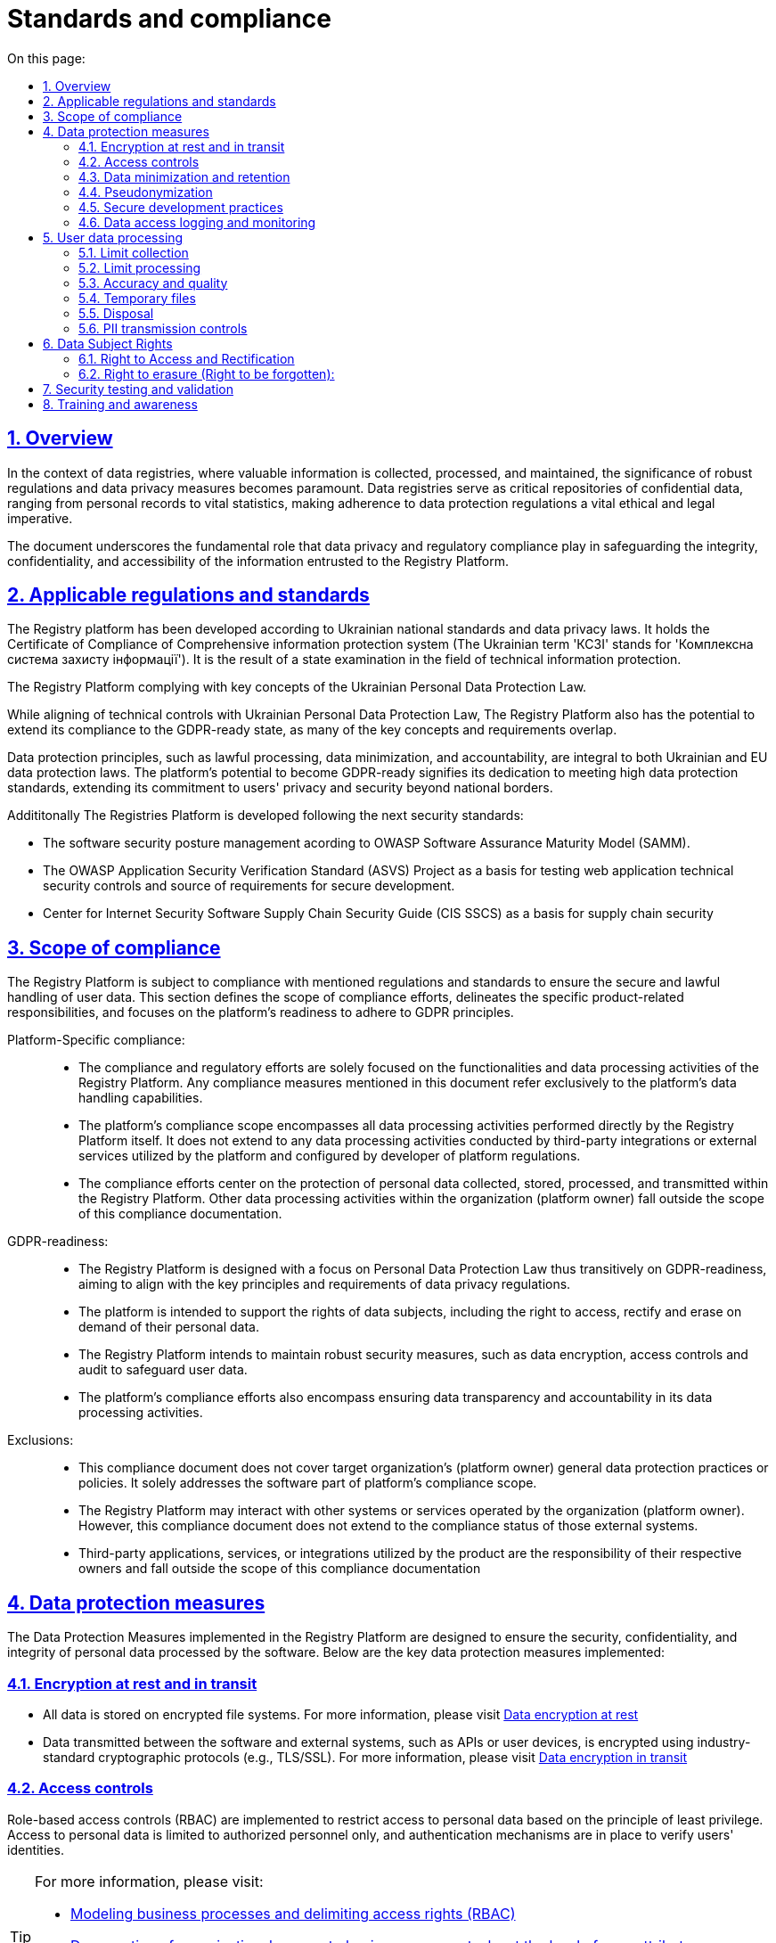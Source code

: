 :toc-title: On this page:
:toc: auto
:toclevels: 5
:experimental:
:sectnums:
:sectnumlevels: 5
:sectanchors:
:sectlinks:
:partnums:

= Standards and compliance

== Overview

In the context of data registries, where valuable information is collected, processed, and maintained, the significance of robust regulations and data privacy measures becomes paramount. Data registries serve as critical repositories of confidential data, ranging from personal records to vital statistics, making adherence to data protection regulations a vital ethical and legal imperative.

The document underscores the fundamental role that data privacy and regulatory compliance play in safeguarding the integrity, confidentiality, and accessibility of the information entrusted to the Registry Platform.

== Applicable regulations and standards

The Registry platform has been developed according to Ukrainian national standards and data privacy laws.
It holds the Certificate of Compliance of Comprehensive information protection system (The Ukrainian term 'КСЗІ' stands for 'Комплексна система захисту інформації'). It is the result of a state examination in the field of technical information protection.

The Registry Platform complying with key concepts of the Ukrainian Personal Data Protection Law.

While aligning of technical controls with Ukrainian Personal Data Protection Law, The Registry Platform also has the potential to extend its compliance to the GDPR-ready state, as many of the key concepts and requirements overlap.

Data protection principles, such as lawful processing, data minimization, and accountability, are integral to both Ukrainian and EU data protection laws. The platform's potential to become GDPR-ready signifies its dedication to meeting high data protection standards, extending its commitment to users' privacy and security beyond national borders.

Addititonally The Registries Platform is developed following the next security standards:

* The software security posture management acording to OWASP Software Assurance Maturity Model (SAMM).

* The OWASP Application Security Verification Standard (ASVS) Project as a basis for testing web application technical security controls and source of requirements for secure development.

* Center for Internet Security Software Supply Chain Security Guide (CIS SSCS) as a basis for supply chain security

== Scope of compliance

The Registry Platform is subject to compliance with mentioned regulations and standards to ensure the secure and lawful handling of user data. This section defines the scope of compliance efforts, delineates the specific product-related responsibilities, and focuses on the platform's readiness to adhere to GDPR principles.

Platform-Specific compliance: ::

* The compliance and regulatory efforts are solely focused on the functionalities and data processing activities of the Registry Platform. Any compliance measures mentioned in this document refer exclusively to the platform's data handling capabilities.

* The platform's compliance scope encompasses all data processing activities performed directly by the Registry Platform itself. It does not extend to any data processing activities conducted by third-party integrations or external services utilized by the platform and configured by developer of platform regulations.

* The compliance efforts center on the protection of personal data collected, stored, processed, and transmitted within the Registry Platform. Other data processing activities within the organization (platform owner) fall outside the scope of this compliance documentation.

GDPR-readiness: ::

* The Registry Platform is designed with a focus on Personal Data Protection Law thus transitively on GDPR-readiness, aiming to align with the key principles and requirements of data privacy regulations.

* The platform is intended to support the rights of data subjects, including the right to access, rectify and erase on demand of their personal data.

* The Registry Platform intends to maintain robust security measures, such as data encryption, access controls and audit to safeguard user data.

* The platform's compliance efforts also encompass ensuring data transparency and accountability in its data processing activities.

Exclusions: ::

* This compliance document does not cover target organization's (platform owner) general data protection practices or policies. It solely addresses the software part of platform's compliance scope.

* The Registry Platform may interact with other systems or services operated by the organization (platform owner). However, this compliance document does not extend to the compliance status of those external systems.

* Third-party applications, services, or integrations utilized by the product are the responsibility of their respective owners and fall outside the scope of this compliance documentation

== Data protection measures

The Data Protection Measures implemented in the Registry Platform are designed to ensure the security, confidentiality, and integrity of personal data processed by the software. Below are the key data protection measures implemented:

=== Encryption at rest and in transit

* All data is stored on encrypted file systems. For more information, please visit xref:arch:architecture/security/data-encryption-at-rest.adoc[Data encryption at rest]
* Data transmitted between the software and external systems, such as APIs or user devices, is encrypted using industry-standard cryptographic protocols (e.g., TLS/SSL). For more information, please visit xref:arch:architecture/security/data-encryption-in-transit.adoc[Data encryption in transit]

=== Access controls

Role-based access controls (RBAC) are implemented to restrict access to personal data based on the principle of least privilege.
Access to personal data is limited to authorized personnel only, and authentication mechanisms are in place to verify users' identities.

[TIP]
--
For more information, please visit:

* xref:registry-develop:bp-modeling/bp/access/roles-rbac-bp-modelling.adoc[Modeling business processes and delimiting access rights (RBAC)]
* xref:registry-develop:bp-modeling/bp/access/bp-limiting-access-keycloak-attributes.adoc[Demarcation of organizations' access to business process tasks at the level of user attributes]
* xref:registry-develop:registry-admin/hierarchical-model.adoc[Hierarchical model]

--

=== Data minimization and retention

The platform by itself follows the principle of data minimization.  Hovewer forms and data modeling capabilities are fully owned by developers of registry regulations. Thus, developers should carefully select the type and amount of information requested and collected. By doing so, they aim to limit the data collection process to the bare essentials, thereby reducing the potential risks associated with excessive data exposure. This not only safeguards user privacy but also aligns with prevailing data protection regulations that emphasize the importance of minimizing personal data processing.

Personal data is retained only for as long as required to fulfill the intended purposes, since Registries Platform has been developed to meet a legal obligation under national legislation for government organizations, the prolonged storage of user data is utilized.

=== Pseudonymization

The Registry Platform doesn't utilize pseudonymization techniques to replace identifiable information with reversible identifiers in order to reduce the risk of unauthorized access in favour of other more critical security controls.

=== Secure development practices

* Secure coding guidelines are followed during the software development process to mitigate common vulnerabilities, (e.g., injection attacks, cross-site scripting).
* Regular code reviews and static analysis tools are employed to identify and address security weaknesses.

[TIP]
--
For more information, please visit:

* xref:testing:security-testing/security-testing.adoc#_references[Security standards]
* xref:testing:security-testing/security-testing.adoc#_security_testing_methodologies[Development and testing methodologies]
* xref:testing:security-testing/security-testing.adoc#_automated_scanning[Development security controls]

--

=== Data access logging and monitoring

* The platform logs all data access and processing activities, including user actions and system events.
* Centralized monitoring and log analysis tools are used to detect and respond to suspicious activities and potential security incidents.
* The platform doesn't log any confidential information.

[TIP]
--
For more information, please visit:

* xref:arch:architecture/platform/operational/logging/overview.adoc[Logging subsystem]
* xref:arch:architecture/platform/operational/monitoring/overview.adoc[Monitoring subsystem]

--

== User data processing

=== Limit collection

The _Registries Platform_ limits the collection of PII to the minimum that is relevant, proportional and necessary for the identified purposes. It means that platform limits the amount of PII that the organization (platform owner) collects indirectly (e.g. through web logs, system logs, etc.).

The organization (platform owner) should limit the collection of PII to what is adequate, relevant and necessary in relation to the identified purposes throught the registry regulations modeling.  There is only one place where personal data leave the footprint beyond the business process scope is a historical data which is gathered as non-repudiation control.

=== Limit processing

The _Registries Platform_ limits the processing of PII to that, which is adequate, relevant and necessary for
the identified purposes. All the personal data collected through the modeled business processes handled to fulfill the objectives of user-initiated request only. Default settings prioritize data protection, minimizing the processing of personal data by disabling external system integrations. All the data related to business processes are transparently available for the data principal in user portal.

=== Accuracy and quality

The _Registries Platform_ ensures that PII is as accurate and complete as is necessary for the purposes for which it is processed.
In order to achieve its ambedded data validation control on business process modeling stage, digital documents validation and registry regulations' changes as well.

=== Temporary files

Temporary files and data which are produced as intermediaries of bussiness processes execution are automatically deleted once appropriate process is finished.

=== Disposal

The Registry Platform currently does not implement any specific data disposal approach.

=== PII transmission controls

Transmission of PII is controlled by ensuring that only authorized systems have access to transmission systems, and by following the appropriate processes to ensure that PII is transmitted without a compromise to the correct recipients.

The _Registries Platform_ utilizes secure data exchange gateway. Its a modern organizational and technical solution that allows state bodies and local self-government bodies to use secure information interdepartmental interactions via the Internet by exchanging electronic messages between their information systems.

== Data Subject Rights

=== Right to Access and Rectification

The Registry Platform is designed to satisfy almost all requirements of organization in terms of data processing due to extensive registry regulation development capabilities.

Registry regulation modeler can create a business processes which will let the data principal to access provided information in order to satisfy the right to access.

Another business process can be created and designed in a way to satisfy the right for rectification. It can utilize different approaches such as data re-upload for actualization or correction purposes.

=== Right to erasure (Right to be forgotten):

The Registry Platform has been developed to meet legal obligation under national legislation for government organizations, thus the prolonged storage of user data is utilized.

The platform is still subject to data protection laws and regulations, which may include provisions regarding the right to erasure. These laws outline the circumstances under which individuals can request the deletion of their personal data.

User is able to submit written erasure requests in order to trigger a data erasure process. Upon receiving a valid erasure request, the organization (platform owner) assesses whether the conditions for erasure are met based on legal requirements and the specific context of the data processing.

If the erasure request is approved, the platform administrator takes steps to delete the personal data in accordance with the applicable laws.

There is only one place where personal data leaves the footprint so far is a historical data which is gathered as non-repudiation control.

Certain exceptions may apply, such as legal obligations or public interest considerations that override the right to erasure. Organization (platform owner) must carefully balance individual rights with other legal obligations.

== Security testing and validation

The security testing process is comprehensively described on xref:testing:security-testing/security-testing.adoc[Security testing] page.

// == Audit and Monitoring

// * Explanation of how the software product is audited and monitored for compliance.
// * Description of any internal or external audit processes.

== Training and awareness

Effective training and awareness programs play a crucial role in ensuring the responsible and secure use of the platform and the protection of personal data. It is important to emphasize that while the platform facilitates data processing and security measures, training is the responsibility of the organization (platform owner) and is not inherently built into the platform itself.
